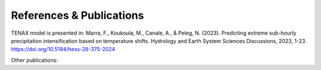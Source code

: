 References & Publications
===========================

TENAX model is presented in:
Marra, F., Koukoula, M., Canale, A., & Peleg, N. (2023).
Predicting extreme sub-hourly precipitation intensification based on temperature shifts. 
Hydrology and Earth System Sciences Discussions, 2023, 1-23.
https://doi.org/10.5194/hess-28-375-2024

Other publications:

